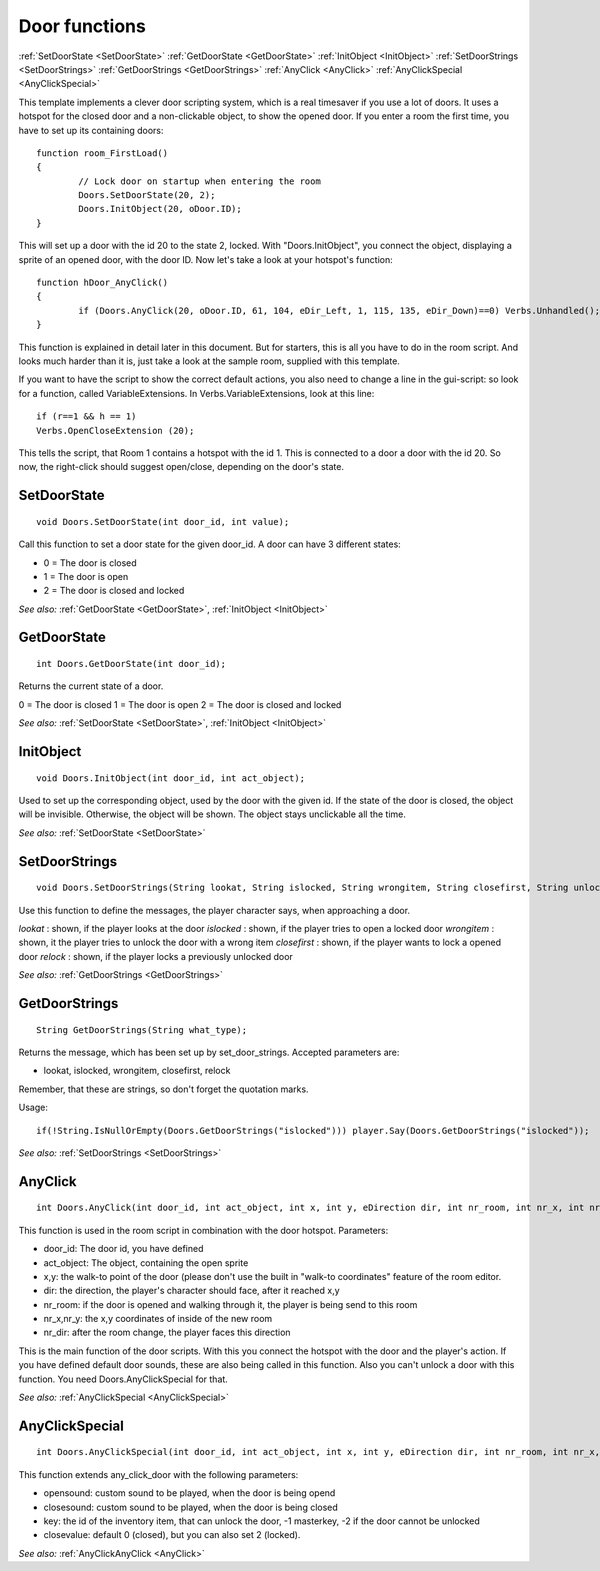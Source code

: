 .. highlight:: c

Door functions
==============
:ref:`SetDoorState <SetDoorState>`
:ref:`GetDoorState <GetDoorState>`
:ref:`InitObject <InitObject>`
:ref:`SetDoorStrings <SetDoorStrings>`
:ref:`GetDoorStrings <GetDoorStrings>`
:ref:`AnyClick <AnyClick>`
:ref:`AnyClickSpecial <AnyClickSpecial>`

This template implements a clever door scripting system, which is a real timesaver if you use a lot of doors. 
It uses a hotspot for the closed door and a non-clickable object, to show the opened door.
If you enter a room the first time, you have to set up its containing doors:

::

	function room_FirstLoad()
	{
		// Lock door on startup when entering the room
		Doors.SetDoorState(20, 2);
		Doors.InitObject(20, oDoor.ID);
	}

This will set up a door with the id 20 to the state 2, locked. With "Doors.InitObject", you connect the object, displaying a sprite of an opened door, with the door ID.
Now let's take a look at your hotspot's function:

::

	function hDoor_AnyClick()
	{
		if (Doors.AnyClick(20, oDoor.ID, 61, 104, eDir_Left, 1, 115, 135, eDir_Down)==0) Verbs.Unhandled();
	}

This function is explained in detail later in this document. But for starters, this is all you have to do in the room script. 
And looks much harder than it is, just take a look at the sample room, supplied with this template.

If you want to have the script to show the correct default actions, you also need to change a line in the gui-script: 
so look for a function, called VariableExtensions.
In Verbs.VariableExtensions, look at this line:

::

	if (r==1 && h == 1)
	Verbs.OpenCloseExtension (20);

This tells the script, that Room 1 contains a hotspot with the id 1. This is connected to a door a door with the id 20. 
So now, the right-click should suggest open/close, depending on the door's state.


.. _SetDoorState:

.. index::
	SetDoorState
	
SetDoorState
------------

::

	void Doors.SetDoorState(int door_id, int value);

Call this function to set a door state for the given door_id.
A door can have 3 different states:

* 0 = The door is closed
* 1 = The door is open
* 2 = The door is closed and locked

*See also:*
:ref:`GetDoorState <GetDoorState>`,
:ref:`InitObject <InitObject>`


.. _GetDoorState:

.. index::
	GetDoorState
	
GetDoorState
------------

::

	int Doors.GetDoorState(int door_id);

Returns the current state of a door.

0 = The door is closed
1 = The door is open
2 = The door is closed and locked

*See also:*
:ref:`SetDoorState <SetDoorState>`,
:ref:`InitObject <InitObject>`


.. _InitObject:

.. index::
	InitObject
	
InitObject
-----------

::

	void Doors.InitObject(int door_id, int act_object);

Used to set up the corresponding object, used by the door with the given id. If the state of the door is closed, the object will be invisible. 
Otherwise, the object will be shown. The object stays unclickable all the time.

*See also:*
:ref:`SetDoorState <SetDoorState>`


.. _SetDoorStrings:

.. index::
	SetDoorStrings
	
SetDoorStrings
----------------

::

	void Doors.SetDoorStrings(String lookat, String islocked, String wrongitem, String closefirst, String unlock, String relock);

Use this function to define the messages, the player character says, when approaching a door.

*lookat*
: shown, if the player looks at the door
*islocked*
: shown, if the player tries to open a locked door
*wrongitem*
: shown, it the player tries to unlock the door with a wrong item
*closefirst*
: shown, if the player wants to lock a opened door
*relock*
: shown, if the player locks a previously unlocked door

*See also:* 
:ref:`GetDoorStrings <GetDoorStrings>`



.. _GetDoorStrings:

.. index::
	GetDoorStrings
	
GetDoorStrings
----------------

::

	String GetDoorStrings(String what_type);

Returns the message, which has been set up by set_door_strings. Accepted parameters are:

* lookat, islocked, wrongitem, closefirst, relock

Remember, that these are strings, so don't forget the quotation marks.

Usage: 

::

	if(!String.IsNullOrEmpty(Doors.GetDoorStrings("islocked"))) player.Say(Doors.GetDoorStrings("islocked"));

*See also:*
:ref:`SetDoorStrings <SetDoorStrings>`


.. _AnyClick:

.. index::
	AnyClick
	
AnyClick
-----------------

::
	
	int Doors.AnyClick(int door_id, int act_object, int x, int y, eDirection dir, int nr_room, int nr_x, int nr_y, eDirection nr_dir);

This function is used in the room script in combination with the door hotspot.
Parameters:

* door_id: The door id, you have defined
* act_object: The object, containing the open sprite
* x,y: the walk-to point of the door (please don't use the built in "walk-to coordinates" feature of the room editor.
* dir: the direction, the player's character should face, after it reached x,y
* nr_room: if the door is opened and walking through it, the player is being send to this room
* nr_x,nr_y: the x,y coordinates of inside of the new room
* nr_dir: after the room change, the player faces this direction

This is the main function of the door scripts. With this you connect the hotspot with the door and the player's action. 
If you have defined default door sounds, these are also being called in this function. Also you can't unlock a door with this function. 
You need Doors.AnyClickSpecial for that.

*See also:*
:ref:`AnyClickSpecial <AnyClickSpecial>`


.. _AnyClickSpecial:

.. index::
	AnyClickSpecial
	
AnyClickSpecial
-------------------------

::

	int Doors.AnyClickSpecial(int door_id, int act_object, int x, int y, eDirection dir, int nr_room, int nr_x, int nr_y, eDirection nr_dir, AudioClip *opensound, AudioClip *closesound, int key, int closevalue);

This function extends any_click_door with the following parameters:

* opensound: custom sound to be played, when the door is being opend
* closesound: custom sound to be played, when the door is being closed
* key: the id of the inventory item, that can unlock the door, -1 masterkey, -2 if the door cannot be unlocked
* closevalue: default 0 (closed), but you can also set 2 (locked).

*See also:*
:ref:`AnyClickAnyClick <AnyClick>`
